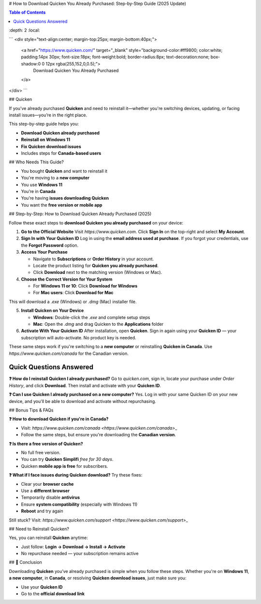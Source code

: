 # How to Download Quicken You Already Purchased: Step-by-Step Guide (2025 Update)

.. contents:: Table of Contents
\:depth: 2
\:local:

.. raw:: html

```
<div style="text-align:center; margin-top:25px; margin-bottom:40px;">
    <a href="https://www.quicken.com/" target="_blank" style="background-color:#ff9800; color:white; padding:14px 30px; font-size:18px; font-weight:bold; border-radius:8px; text-decoration:none; box-shadow:0 0 12px rgba(255,152,0,0.5);">
        Download Quicken You Already Purchased
    </a>
</div>
```

## Quicken

If you’ve already purchased **Quicken** and need to reinstall it—whether you're switching devices, updating, or facing install issues—you’re in the right place.

This step-by-step guide helps you:

* **Download Quicken already purchased**
* **Reinstall on Windows 11**
* **Fix Quicken download issues**
* Includes steps for **Canada-based users**

## Who Needs This Guide?

* You bought **Quicken** and want to reinstall it
* You're moving to a **new computer**
* You use **Windows 11**
* You’re in **Canada**
* You’re having **issues downloading Quicken**
* You want the **free version or mobile app**

## Step-by-Step: How to Download Quicken Already Purchased (2025)

Follow these exact steps to **download Quicken you already purchased** on your device:

1. **Go to the Official Website**
   Visit `https://www.quicken.com`.
   Click **Sign In** on the top-right and select **My Account**.

2. **Sign In with Your Quicken ID**
   Log in using the **email address used at purchase**.
   If you forgot your credentials, use the **Forgot Password** option.

3. **Access Your Purchase**

   * Navigate to **Subscriptions** or **Order History** in your account.
   * Locate the product listing for **Quicken you already purchased**.
   * Click **Download** next to the matching version (Windows or Mac).

4. **Choose the Correct Version for Your System**

   * For **Windows 11 or 10**: Click **Download for Windows**
   * For **Mac users**: Click **Download for Mac**

.. tip::
This will download a `.exe` (Windows) or `.dmg` (Mac) installer file.

5. **Install Quicken on Your Device**

   * **Windows**: Double-click the `.exe` and complete setup steps
   * **Mac**: Open the `.dmg` and drag Quicken to the **Applications** folder

6. **Activate With Your Quicken ID**
   After installation, open **Quicken**.
   Sign in again using your **Quicken ID** — your subscription will auto-activate.
   No product key is needed.

.. note::
These same steps work if you're switching to a **new computer** or reinstalling **Quicken in Canada**. Use `https://www.quicken.com/canada` for the Canadian version.

Quick Questions Answered
^^^^^^^^^^^^^^^^^^^^^^^^^

**❓ How do I reinstall Quicken I already purchased?**
Go to `quicken.com`, sign in, locate your purchase under *Order History*, and click **Download**. Then install and activate with your **Quicken ID**.

**❓ Can I use Quicken I already purchased on a new computer?**
Yes. Log in with your same Quicken ID on your new device, and you'll be able to download and activate without repurchasing.

## Bonus Tips & FAQs

**❓ How to download Quicken if you're in Canada?**

* Visit: `https://www.quicken.com/canada <https://www.quicken.com/canada>`\_
* Follow the same steps, but ensure you're downloading the **Canadian version**.

**❓ Is there a free version of Quicken?**

* No full free version.
* You can try **Quicken Simplifi** *free for 30 days*.
* Quicken **mobile app is free** for subscribers.

**❓ What if I face issues during Quicken download?**
Try these fixes:

* Clear your **browser cache**
* Use a **different browser**
* Temporarily disable **antivirus**
* Ensure **system compatibility** (especially with Windows 11)
* **Reboot** and try again

Still stuck? Visit: `https://www.quicken.com/support <https://www.quicken.com/support>`\_

## Need to Reinstall Quicken?

Yes, you can reinstall **Quicken** anytime:

* Just follow: **Login → Download → Install → Activate**
* No repurchase needed — your subscription remains active

## 🎯 Conclusion

Downloading **Quicken** you’ve already purchased is simple when you follow these steps. Whether you're on **Windows 11**, **a new computer**, in **Canada**, or resolving **Quicken download issues**, just make sure you:

* Use your **Quicken ID**
* Go to the **official download link**
